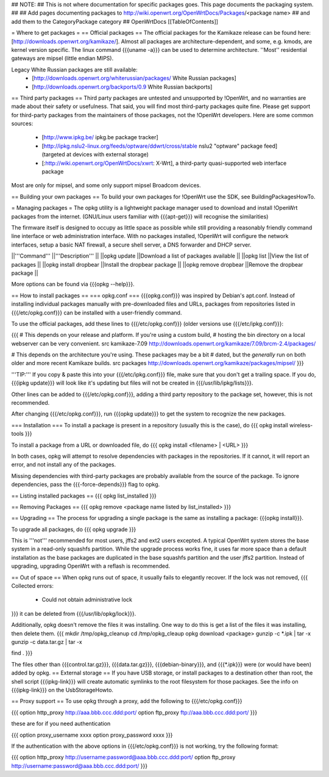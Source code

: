 ## NOTE:
## This is not where documentation for specific packages goes.  This page documents the packaging system.
##
## Add pages documenting packages to http://wiki.openwrt.org/OpenWrtDocs/Packages/<package name>
## and add them to the CategoryPackage category
##
OpenWrtDocs [[TableOfContents]]

= Where to get packages =
== Official packages ==
The official packages for the Kamikaze release can be found here: [http://downloads.openwrt.org/kamikaze/].  Almost all packages are architecture-dependent, and some, e.g. kmods, are kernel version specific.  The linux command {{{uname -a}}} can be used to determine architecture.  ''Most'' residential gateways are mipsel (little endian MIPS).

Legacy White Russian packages are still available:
  * [http://downloads.openwrt.org/whiterussian/packages/ White Russian packages]
  * [http://downloads.openwrt.org/backports/0.9 White Russian backports]

== Third party packages ==
Third party packages are untested and unsupported by !OpenWrt, and no warranties are made about their safety or usefulness. That said, you will find most third-party packages quite fine. Please get support for third-party packages from the maintainers of those packages, not the !OpenWrt developers.  Here are some common sources:
  * [http://www.ipkg.be/ ipkg.be package tracker]
  * [http://ipkg.nslu2-linux.org/feeds/optware/ddwrt/cross/stable nslu2 "optware" package feed] (targeted at devices with external storage)
  * [:http://wiki.openwrt.org/OpenWrtDocs/xwrt: X-Wrt], a third-party quasi-supported web interface package


Most are only for mipsel, and some only support mipsel Broadcom devices.

== Building your own packages ==
To build your own packages for !OpenWrt use the SDK, see BuildingPackagesHowTo.

= Managing packages =
The opkg utility is a lightweight package manager used to download and install !OpenWrt packages from the internet. (GNU/Linux users familiar with {{{apt-get}}} will recognise the similarities)

The firmware itself is designed to occupy as little space as possible while still providing a reasonably friendly command line interface or web administration interface. With no packages installed, !OpenWrt will configure the network interfaces, setup a basic NAT firewall, a secure shell server, a DNS forwarder and DHCP server.

||'''Command''' ||'''Description''' ||
||opkg update ||Download a list of packages available ||
||opkg list ||View the list of packages ||
||opkg install dropbear ||Install the dropbear package ||
||opkg remove dropbear ||Remove the dropbear package ||

More options can be found via {{{opkg --help}}}.

== How to install packages ==
=== opkg.conf ===
{{{opkg.conf}}} was inspired by Debian's apt.conf.  Instead of installing individual packages manually with pre-downloaded files and URLs, packages from repositories listed in {{{/etc/opkg.conf}}} can be installed with a user-friendly command.

To use the official packages, add these lines to {{{/etc/opkg.conf}}} (older versions use {{{/etc/ipkg.conf}}}:

{{{
# This depends on your release and platform.  If you're using a custom build,
# hosting the bin directory on a local webserver can be very convenient.
src kamikaze-7.09 http://downloads.openwrt.org/kamikaze/7.09/brcm-2.4/packages/

# This depends on the architecture you're using.  These packages may be a bit
# dated, but the *generally* run on both older and more recent Kamikaze builds.
src packages http://downloads.openwrt.org/kamikaze/packages/mipsel/
}}}

'''TIP:''' If you copy & paste this into your {{{/etc/ipkg.conf}}} file, make sure that you don't get a trailing space. If you do, {{{ipkg update}}} will look like it's updating but files will not be created in {{{/usr/lib/ipkg/lists}}}.

Other lines can be added to {{{/etc/opkg.conf}}}, adding a third party repository to the package set, however, this is not recommended.

After changing {{{/etc/opkg.conf}}}, run {{{opkg update}}} to get the system to recognize the new packages.

=== Installation ===
To install a package is present in a repository (usually this is the case), do
{{{
opkg install wireless-tools
}}}

To install a package from a URL or downloaded file, do
{{{
opkg install <filename> | <URL>
}}}

In both cases, opkg will attempt to resolve dependencies with packages in the repositories.  If it cannot, it will report an error, and not install any of the packages.

Missing dependencies with third-party packages are probably available from the source of the package.  To ignore dependencies, pass the {{{-force-depends}}} flag to opkg.

== Listing installed packages ==
{{{
opkg list_installed
}}}

== Removing Packages ==
{{{
opkg remove <package name listed by list_installed>
}}}

== Upgrading ==
The process for upgrading a single package is the same as installing a package: {{{opkg install}}}.

To upgrade all packages, do
{{{
opkg upgrade
}}}

This is '''not''' recommended for most users, jffs2 and ext2 users excepted.  A typical OpenWrt system stores the base system in a read-only squashfs partition.  While the upgrade process works fine, it uses far more space than a default installation as the base packages are duplicated in the base squashfs partition and the user jffs2 partition.  Instead of upgrading, upgrading OpenWrt with a reflash is recommended.

== Out of space ==
When opkg runs out of space, it usually fails to elegantly recover.  If the lock was not removed,
{{{
Collected errors:
 * Could not obtain administrative lock
}}}
it can be deleted from {{{/usr/lib/opkg/lock}}}.

Additionally, opkg doesn't remove the files it was installing.  One way to do this is get a list of the files it was installing, then delete them.
{{{
mkdir /tmp/opkg_cleanup
cd /tmp/opkg_cleaup
opkg download <package>
gunzip -c *.ipk | tar -x
gunzip -c data.tar.gz | tar -x

find .
}}}

The files other than {{{control.tar.gz}}}, {{{data.tar.gz}}}, {{{debian-binary}}}, and {{{*.ipk}}} were (or would have been) added by opkg.
== External storage ==
If you have USB storage, or install packages to a destination other than root, the shell script {{{ipkg-link}}} will create automatic symlinks to the root filesystem for those packages. See the info on {{{ipkg-link}}} on the UsbStorageHowto.

== Proxy support ==
To use opkg through a proxy, add the following to {{{/etc/opkg.conf}}}

{{{
option http_proxy http://aaa.bbb.ccc.ddd:port/
option ftp_proxy ftp://aaa.bbb.ccc.ddd:port/
}}}

these are for if you need authentication

{{{
option proxy_username xxxx
option proxy_password xxxx
}}}

If the authentication with the above options in {{{/etc/opkg.conf}}} is not working, try the following format:

{{{
option http_proxy http://username:password@aaa.bbb.ccc.ddd:port/
option ftp_proxy http://username:password@aaa.bbb.ccc.ddd:port/
}}}
